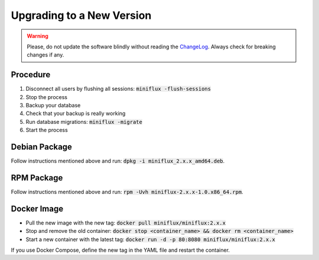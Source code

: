 Upgrading to a New Version
==========================

.. warning:: Please, do not update the software blindly without reading the `ChangeLog <https://github.com/miniflux/miniflux/blob/master/ChangeLog>`_.
             Always check for breaking changes if any.

Procedure
---------

1. Disconnect all users by flushing all sessions: :code:`miniflux -flush-sessions`
2. Stop the process
3. Backup your database
4. Check that your backup is really working
5. Run database migrations: :code:`miniflux -migrate`
6. Start the process

Debian Package
--------------

Follow instructions mentioned above and run: :code:`dpkg -i miniflux_2.x.x_amd64.deb`.

RPM Package
-----------

Follow instructions mentioned above and run: :code:`rpm -Uvh miniflux-2.x.x-1.0.x86_64.rpm`.

Docker Image
------------

- Pull the new image with the new tag: :code:`docker pull miniflux/miniflux:2.x.x`
- Stop and remove the old container: :code:`docker stop <container_name> && docker rm <container_name>`
- Start a new container with the latest tag: :code:`docker run -d -p 80:8080 miniflux/miniflux:2.x.x`

If you use Docker Compose, define the new tag in the YAML file and restart the container.
